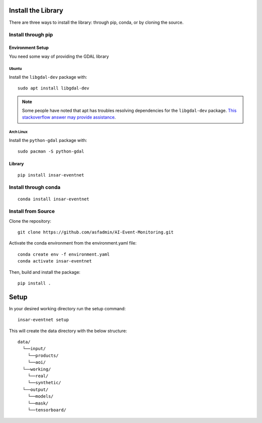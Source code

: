 Install the Library
===================
There are three ways to install the library: through pip, conda, or by cloning the source.

Install through pip
-------------------

Environment Setup
^^^^^^^^^^^^^^^^^
You need some way of providing the GDAL library

Ubuntu
""""""
Install the ``libgdal-dev`` package with::
    
    sudo apt install libgdal-dev

.. note::
    Some people have noted that apt has troubles resolving dependencies for the ``libgdal-dev`` package. `This stackoverflow answer may provide assistance <https://stackoverflow.com/a/72887401/>`_.

Arch Linux
""""""""""
Install the ``python-gdal`` package with::
    
    sudo pacman -S python-gdal

Library
^^^^^^^
::

    pip install insar-eventnet

Install through conda
---------------------
::

    conda install insar-eventnet

Install from Source
-------------------

Clone the repository::

    git clone https://github.com/asfadmin/AI-Event-Monitoring.git

Activate the conda environment from the environment.yaml file::

    conda create env -f environment.yaml
    conda activate insar-eventnet

Then, build and install the package::

    pip install .

Setup
=====

In your desired working directory run the setup command::

    insar-eventnet setup

This will create the data directory with the below structure::

    data/
      └──input/
        └──products/
        └──aoi/
      └──working/
        └──real/
        └──synthetic/
      └──output/
        └──models/
        └──mask/
        └──tensorboard/